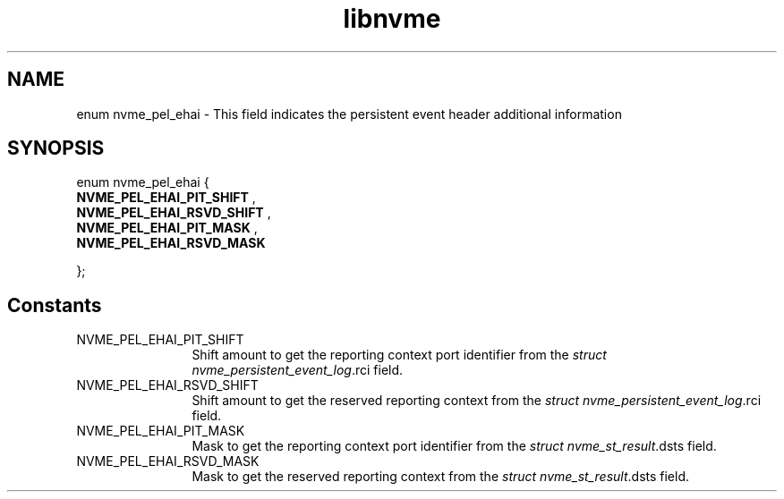 .TH "libnvme" 9 "enum nvme_pel_ehai" "April 2025" "API Manual" LINUX
.SH NAME
enum nvme_pel_ehai \- This field indicates the persistent event header additional information
.SH SYNOPSIS
enum nvme_pel_ehai {
.br
.BI "    NVME_PEL_EHAI_PIT_SHIFT"
, 
.br
.br
.BI "    NVME_PEL_EHAI_RSVD_SHIFT"
, 
.br
.br
.BI "    NVME_PEL_EHAI_PIT_MASK"
, 
.br
.br
.BI "    NVME_PEL_EHAI_RSVD_MASK"

};
.SH Constants
.IP "NVME_PEL_EHAI_PIT_SHIFT" 12
Shift amount to get the reporting context port identifier
from the \fIstruct nvme_persistent_event_log\fP.rci field.
.IP "NVME_PEL_EHAI_RSVD_SHIFT" 12
Shift amount to get the reserved reporting context
from the \fIstruct nvme_persistent_event_log\fP.rci field.
.IP "NVME_PEL_EHAI_PIT_MASK" 12
Mask to get the reporting context port identifier from
the \fIstruct nvme_st_result\fP.dsts field.
.IP "NVME_PEL_EHAI_RSVD_MASK" 12
Mask to get the reserved reporting context from
the \fIstruct nvme_st_result\fP.dsts field.
